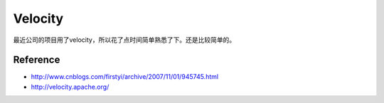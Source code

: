 .. velocity

Velocity
##################################################

最近公司的项目用了velocity，所以花了点时间简单熟悉了下。还是比较简单的。



Reference
==================================================
- http://www.cnblogs.com/firstyi/archive/2007/11/01/945745.html

- http://velocity.apache.org/
